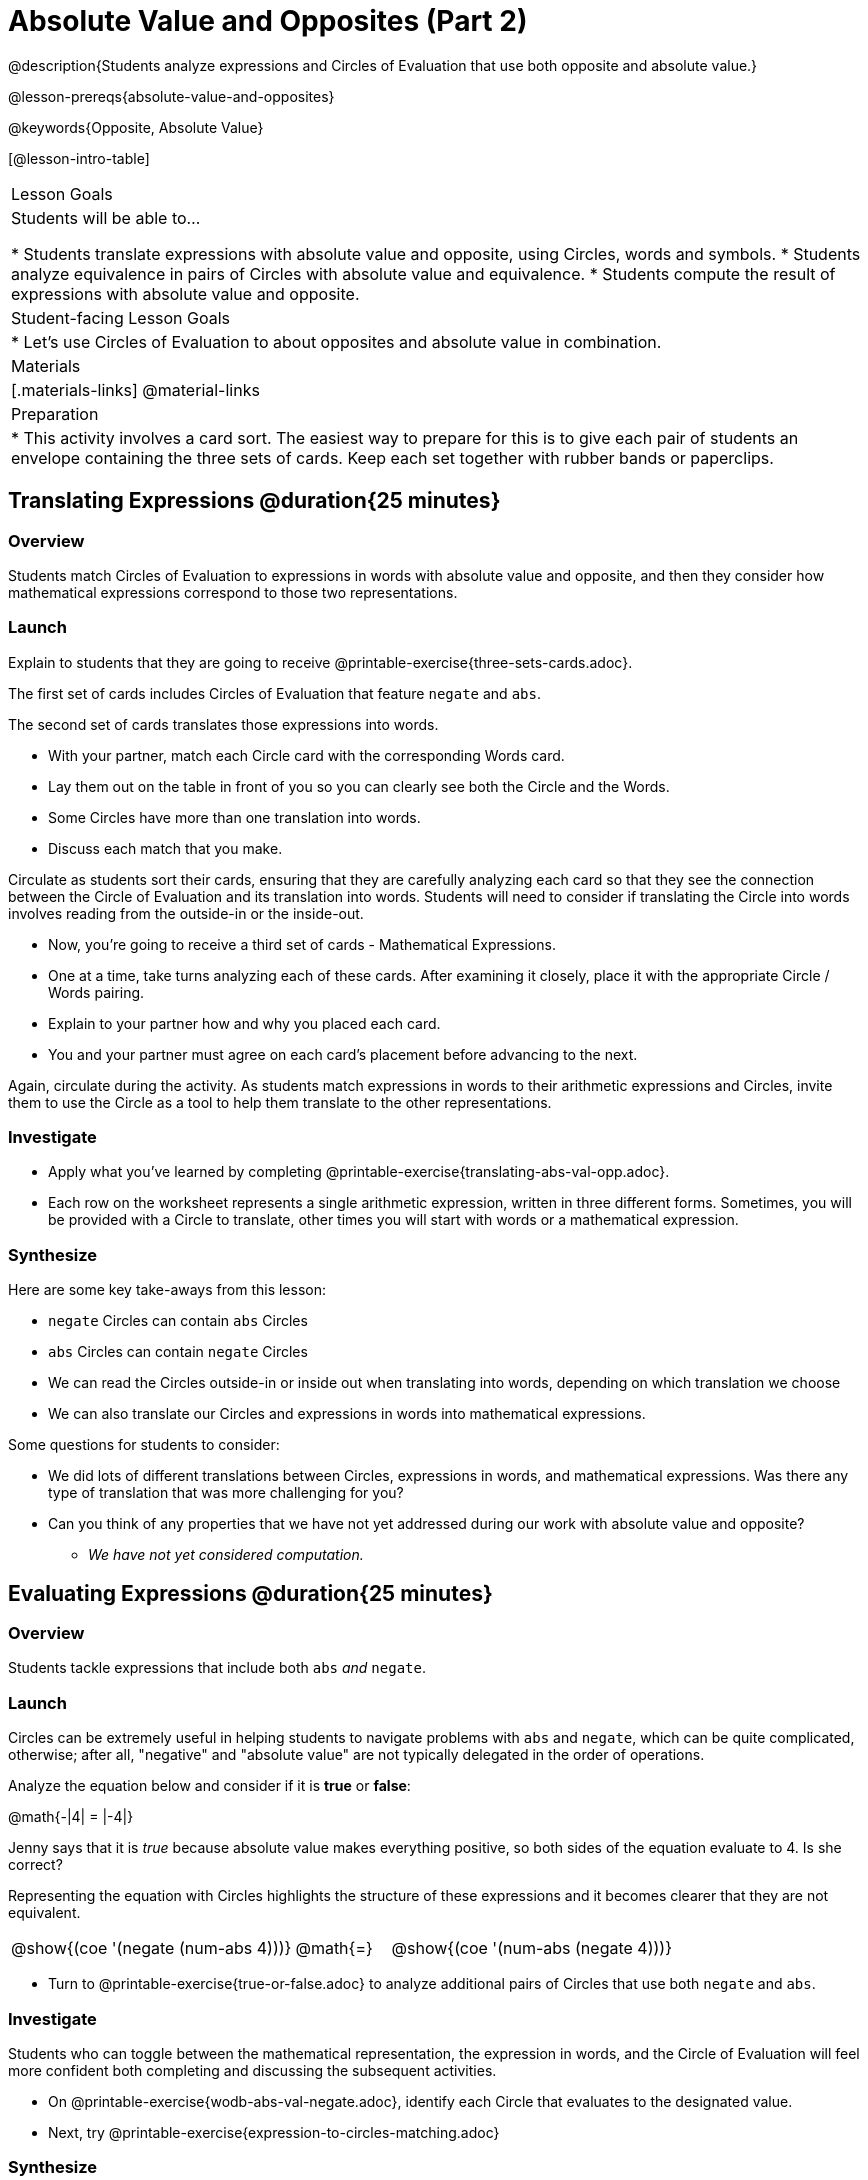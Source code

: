 = Absolute Value and Opposites (Part 2)

@description{Students analyze expressions and Circles of Evaluation that use both opposite and absolute value.}

@lesson-prereqs{absolute-value-and-opposites}

@keywords{Opposite, Absolute Value}

[@lesson-intro-table]
|===

| Lesson Goals
| Students will be able to...

* Students translate expressions with absolute value and opposite, using Circles, words and symbols.
* Students analyze equivalence in pairs of Circles with absolute value and equivalence.
* Students compute the result of expressions with absolute value and opposite.

| Student-facing Lesson Goals
|

* Let's use Circles of Evaluation to about opposites and absolute value in combination.


| Materials
|[.materials-links]
@material-links

| Preparation
|
* This activity involves a card sort. The easiest way to prepare for this is to give each pair of students an envelope containing the three sets of cards. Keep each set together with rubber bands or paperclips.

|===


== Translating Expressions @duration{25 minutes}

=== Overview
Students match Circles of Evaluation to expressions in words with absolute value and opposite, and then they consider how mathematical expressions correspond to those two representations.

=== Launch

Explain to students that they are going to receive @printable-exercise{three-sets-cards.adoc}.

The first set of cards includes Circles of Evaluation that feature `negate` and `abs`.

The second set of cards translates those expressions into words.

[.lesson-instruction]
- With your partner, match each Circle card with the corresponding Words card.
- Lay them out on the table in front of you so you can clearly see both the Circle and the Words.
- Some Circles have more than one translation into words.
- Discuss each match that you make.

Circulate as students sort their cards, ensuring that they are carefully analyzing each card so that they see the connection between the Circle of Evaluation and its translation into words. Students will need to consider if translating the Circle into words involves reading from the outside-in or the inside-out.

[.lesson-instruction]
- Now, you’re going to receive a third set of cards - Mathematical Expressions.
- One at a time, take turns analyzing each of these cards. After examining it closely, place it with the appropriate Circle / Words pairing.
- Explain to your partner how and why you placed each card.
- You and your partner must agree on each card’s placement before advancing to the next.

Again, circulate during the activity. As students match expressions in words to their arithmetic expressions and Circles, invite them to use the Circle as a tool to help them translate to the other representations.

=== Investigate

[.lesson-instruction]
- Apply what you've learned by completing @printable-exercise{translating-abs-val-opp.adoc}.
- Each row on the worksheet represents a single arithmetic expression, written in three different forms. Sometimes, you will be provided with a Circle to translate, other times you will start with words or a mathematical expression.


=== Synthesize

Here are some key take-aways from this lesson:

- `negate` Circles can contain `abs` Circles

- `abs` Circles can contain `negate` Circles

- We can read the Circles outside-in or inside out when translating into words, depending on which translation we choose

- We can also translate our Circles and expressions in words into mathematical expressions.

Some questions for students to consider:

- We did lots of different translations between Circles, expressions in words, and mathematical expressions. Was there any type of translation that was more challenging for you?

- Can you think of any properties that we have not yet addressed during our work with absolute value and opposite?

** _We have not yet considered computation._



== Evaluating Expressions @duration{25 minutes}

=== Overview

Students tackle expressions that include both `abs` _and_ `negate`.

=== Launch

Circles can be extremely useful in helping students to navigate problems with `abs` and `negate`, which can be quite complicated, otherwise; after all, "negative" and "absolute value" are not typically delegated in the order of operations.

[.lesson-instruction]
--
Analyze the equation below and consider if it is *true* or *false*:

@math{-|4| = |-4|}

Jenny says that it is _true_ because absolute value makes everything positive, so both sides of the equation evaluate to 4. Is she correct?
--

Representing the equation with Circles highlights the structure of these expressions and it becomes clearer that they are not equivalent.

[.embedded, cols="^.^3,^.^1,^.^3", grid="none", stripes="none" frame="none"]
|===
| @show{(coe '(negate (num-abs 4)))} | @math{=} | @show{(coe '(num-abs (negate 4)))}
|===

[.lesson-instruction]
- Turn to @printable-exercise{true-or-false.adoc} to analyze additional pairs of Circles that use both `negate` and `abs`.

=== Investigate

Students who  can toggle between the mathematical representation, the expression in words, and the Circle of Evaluation will feel more confident both completing and discussing the subsequent activities.

[.lesson-instruction]
- On @printable-exercise{wodb-abs-val-negate.adoc}, identify each Circle that evaluates to the designated value.
- Next, try @printable-exercise{expression-to-circles-matching.adoc}


=== Synthesize

- The absolute value of a number is sometimes / always / never greater than or equal to the original number.
** _Always_
- The opposite of a number is sometimes / always / never equal to the original number.
** _Sometimes_
- The absolute value of a number is sometimes / always / never greater than or equal to the opposite of the number.
** _Always_
- The opposite of a number is sometimes / always / never equal to the absolute value of that number.
** _Never_


// sometimes, always, never is from https://mathequalslove.net/always-sometimes-never-for-absolute/ //
